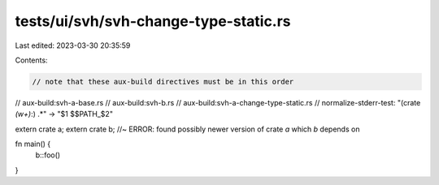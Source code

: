 tests/ui/svh/svh-change-type-static.rs
======================================

Last edited: 2023-03-30 20:35:59

Contents:

.. code-block:: rs

    // note that these aux-build directives must be in this order
// aux-build:svh-a-base.rs
// aux-build:svh-b.rs
// aux-build:svh-a-change-type-static.rs
// normalize-stderr-test: "(crate `(\w+)`:) .*" -> "$1 $$PATH_$2"

extern crate a;
extern crate b; //~ ERROR: found possibly newer version of crate `a` which `b` depends on

fn main() {
    b::foo()
}


